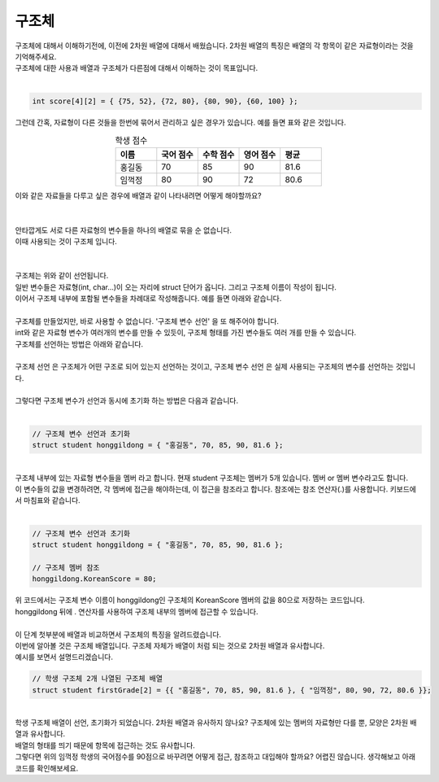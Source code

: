 구조체
^^^^^^^^^^^^^^^^^^^^^^^^^^^^^^^^^^^^

.. raw:: html

    <style> 
    .orangecircle {color:#ff5300; font-size:20px} 
    .blackcircle {color:black; font-size:20px} 
    .bluecircle {color:#3172f4; font-size:20px}
    .skybluecircle {color:#00FFFF; font-size:20px}
    .yellowcircle {color:#fbbc05; font-size:20px}
    .subtitle {color:black; font-weight:bold; font-size:28px}
    .subtitlesmall {color:black; font-weight:bold; font-size:24px}
    .blackbold {color:black; font-weight:bold;}
    .redbold {color:red; font-weight:bold;}
    </style>

.. role:: orangecircle
.. role:: blackcircle
.. role:: bluecircle
.. role:: skybluecircle
.. role:: yellowcircle
.. role:: subtitle
.. role:: subtitlesmall
.. role:: blackbold
.. role:: redbold

| 구조체에 대해서 이해하기전에, 이전에 2차원 배열에 대해서 배웠습니다. 2차원 배열의 특징은 배열의 각 항목이 같은 자료형이라는 것을 기억해주세요.
| 구조체에 대한 사용과 배열과 구조체가 다른점에 대해서 이해하는 것이 목표입니다.
| 

.. code-block:: c++

   int score[4][2] = { {75, 52}, {72, 80}, {80, 90}, {60, 100} };

| 그런데 간혹, 자료형이 다른 것들을 한번에 묶어서 관리하고 싶은 경우가 있습니다. 예를 들면 표와 같은 것입니다.

.. list-table:: :subtitlesmall:`학생 점수`
    :widths: 5 5 5 5 5
    :header-rows: 1
    :align: center

    * - 이름
      - 국어 점수
      - 수학 점수
      - 영어 점수
      - 평균
    * - 홍길동
      - 70
      - 85
      - 90
      - 81.6
    * - 임꺽정
      - 80
      - 90
      - 72
      - 80.6

| 이와 같은 자료들을 다루고 싶은 경우에 배열과 같이 나타내려면 어떻게 해야할까요?
|

.. image:: ../../images/Lv3/Chapter_5/Step7_1.jpg
   :width: 700
   :align: center

|
| 안타깝게도 서로 다른 자료형의 변수들을 하나의 배열로 묶을 순 없습니다.
| 이때 사용되는 것이 구조체 입니다. 
|

.. image:: ../../images/Lv3/Chapter_5/Step7_2.jpg
   :width: 500
   :align: center

|
| 구조체는 위와 같이 선언됩니다.
| 일반 변수들은 자료형(int, char...)이 오는 자리에 struct 단어가 옵니다. 그리고 구조체 이름이 작성이 됩니다.
| 이어서 구조체 내부에 포함될 변수들을 차례대로 작성해줍니다. 예를 들면 아래와 같습니다.

.. code-block:: c++
  :linenos:
  
  // 구조체 선언
  struct student
  {
    string name;
    int KoreanScore;
    int mathScore;
    int EnglishScore;
    float avg;
  }
  
|
| 구조체를 만들었지만, 바로 사용할 수 없습니다. '구조체 변수 선언' 을 또 해주어야 합니다.
| int와 같은 자료형 변수가 여러개의 변수를 만들 수 있듯이, 구조체 형태를 가진 변수들도 여러 개를 만들 수 있습니다. 
| 구조체를 선언하는 방법은 아래와 같습니다.
|

.. image:: ../../images/Lv3/Chapter_5/Step7_3.jpg
   :width: 500
   :align: center

.. code-block:: c++
  :linenos:
  
  // 학생 구조체 선언
  struct student
  {
    string name;
    int KoreanScore;
    int mathScore;
    int EnglishScore;
    float avg;
  }
  
  // 홍길동이라는 이름의 학생 구조체 변수 선언
  struct student honggildong; 

| :blackbold:`구조체 선언` 은 구조체가 어떤 구조로 되어 있는지 선언하는 것이고, :blackbold:`구조체 변수 선언` 은 실제 사용되는 구조체의 변수를 선언하는 것입니다.
|
| 그렇다면 구조체 변수가 선언과 동시에 초기화 하는 방법은 다음과 같습니다.
|

.. code-block:: c++

  // 구조체 변수 선언과 초기화
  struct student honggildong = { "홍길동", 70, 85, 90, 81.6 };

|
| 구조체 내부에 있는 자료형 변수들을 :blackbold:`멤버` 라고 합니다. 현재 student 구조체는 멤버가 5개 있습니다. 멤버 or 멤버 변수라고도 합니다.
| 이 변수들의 값을 변경하려면, 각 멤버에 접근을 해야하는데, 이 접근을 참조라고 합니다. 참조에는 참조 연산자(.)를 사용합니다. 키보드에서 마침표와 같습니다.
| 

.. code-block:: c++

  // 구조체 변수 선언과 초기화
  struct student honggildong = { "홍길동", 70, 85, 90, 81.6 };

  // 구조체 멤버 참조
  honggildong.KoreanScore = 80;

| 위 코드에서는 구조체 변수 이름이 honggildong인 구조체의 KoreanScore 멤버의 값을 80으로 저장하는 코드입니다.
| honggildong 뒤에 . 연산자를 사용하여 구조체 내부의 멤버에 접근할 수 있습니다. 

|
| 이 단계 첫부분에 배열과 비교하면서 구조체의 특징을 알려드렸습니다.
| 이번에 알아볼 것은 구조체 배열입니다. 구조체 자체가 배열이 처럼 되는 것으로 2차원 배열과 유사합니다.
| 예시를 보면서 설명드리겠습니다.

.. code-block:: c++

  // 학생 구조체 2개 나열된 구조체 배열
  struct student firstGrade[2] = {{ "홍길동", 70, 85, 90, 81.6 }, { "임꺽정", 80, 90, 72, 80.6 }};

|
| 학생 구조체 배열이 선언, 초기화가 되었습니다. 2차원 배열과 유사하지 않나요? 구조체에 있는 멤버의 자료형만 다를 뿐, 모양은 2차원 배열과 유사합니다.
| 배열의 형태를 띄기 때문에 항목에 접근하는 것도 유사합니다.

| 그렇다면 위의 임꺽정 학생의 국어점수를 90점으로 바꾸려면 어떻게 접근, 참조하고 대입해야 할까요? 어렵진 않습니다. 생각해보고 아래 코드를 확인해보세요.

.. toggle::

  .. code-block:: c++
    
    //임꺽정 학생의 국어 점수 변경
    firstGrade[1].KoreanScore = 90;